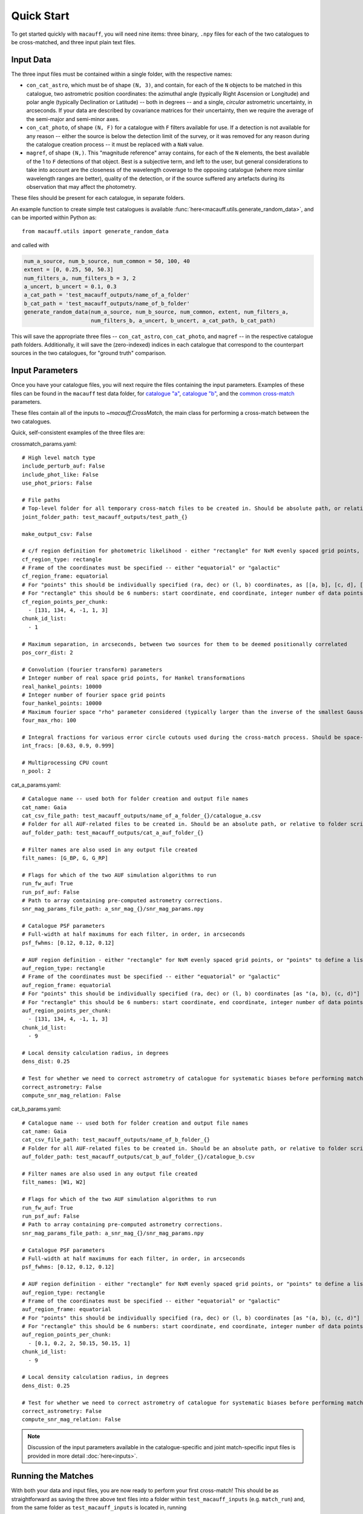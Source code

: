 ***********
Quick Start
***********

To get started quickly with ``macauff``, you will need nine items: three binary, ``.npy`` files for each of the two catalogues to be cross-matched, and three input plain text files.

Input Data
==========

The three input files must be contained within a single folder, with the respective names:

* ``con_cat_astro``, which must be of shape ``(N, 3)``, and contain, for each of the ``N`` objects to be matched in this catalogue, two astrometric position coordinates: the azimuthal angle (typically Right Ascension or Longitude) and polar angle (typically Declination or Latitude) -- both in degrees -- and a single, *circular* astrometric uncertainty, in arcseconds. If your data are described by covariance matrices for their uncertainty, then we require the average of the semi-major and semi-minor axes.

* ``con_cat_photo``, of shape ``(N, F)`` for a catalogue with ``F`` filters available for use. If a detection is not available for any reason -- either the source is below the detection limit of the survey, or it was removed for any reason during the catalogue creation process -- it must be replaced with a ``NaN`` value.

* ``magref``, of shape ``(N,)``. This "magnitude reference" array contains, for each of the ``N`` elements, the best available of the 1 to ``F`` detections of that object. Best is a subjective term, and left to the user, but general considerations to take into account are the closeness of the wavelength coverage to the opposing catalogue (where more similar wavelength ranges are better), quality of the detection, or if the source suffered any artefacts during its observation that may affect the photometry.

These files should be present for each catalogue, in separate folders.

An example function to create simple test catalogues is available :func:`here<macauff.utils.generate_random_data>`, and can be imported within Python as::

    from macauff.utils import generate_random_data

and called with

.. code-block:: python

    num_a_source, num_b_source, num_common = 50, 100, 40
    extent = [0, 0.25, 50, 50.3]
    num_filters_a, num_filters_b = 3, 2
    a_uncert, b_uncert = 0.1, 0.3
    a_cat_path = 'test_macauff_outputs/name_of_a_folder'
    b_cat_path = 'test_macauff_outputs/name_of_b_folder'
    generate_random_data(num_a_source, num_b_source, num_common, extent, num_filters_a,
                         num_filters_b, a_uncert, b_uncert, a_cat_path, b_cat_path)

This will save the appropriate three files -- ``con_cat_astro``, ``con_cat_photo``, and ``magref`` -- in the respective catalogue path folders. Additionally, it will save the (zero-indexed) indices in each catalogue that correspond to the counterpart sources in the two catalogues, for "ground truth" comparison.

Input Parameters
================

Once you have your catalogue files, you will next require the files containing the input parameters. Examples of these files can be found in the ``macauff`` test data folder, for `catalogue "a" <https://raw.githubusercontent.com/macauff/macauff/main/tests/macauff/data/cat_a_params.yaml>`_, `catalogue "b" <https://raw.githubusercontent.com/macauff/macauff/main/tests/macauff/data/cat_b_params.yaml>`_, and the `common cross-match <https://raw.githubusercontent.com/macauff/macauff/main/tests/macauff/data/crossmatch_params.yaml>`_ parameters.

These files contain all of the inputs to `~macauff.CrossMatch`, the main class for performing a cross-match between the two catalogues.

Quick, self-consistent examples of the three files are:

crossmatch_params.yaml::

    # High level match type
    include_perturb_auf: False
    include_phot_like: False
    use_phot_priors: False

    # File paths
    # Top-level folder for all temporary cross-match files to be created in. Should be absolute path, or relative to folder script called in
    joint_folder_path: test_macauff_outputs/test_path_{}

    make_output_csv: False

    # c/f region definition for photometric likelihood - either "rectangle" for NxM evenly spaced grid points, or "points" to define a list of two-point tuple coordinates, separated by a comma
    cf_region_type: rectangle
    # Frame of the coordinates must be specified -- either "equatorial" or "galactic"
    cf_region_frame: equatorial
    # For "points" this should be individually specified (ra, dec) or (l, b) coordinates, as [[a, b], [c, d], [e, f]].
    # For "rectangle" this should be 6 numbers: start coordinate, end coordinate, integer number of data points from start to end (inclusive of both start and end), first for ra/l, then for dec/b (depending on cf_region_type), all separated by spaces
    cf_region_points_per_chunk:
      - [131, 134, 4, -1, 1, 3]
    chunk_id_list:
      - 1

    # Maximum separation, in arcseconds, between two sources for them to be deemed positionally correlated
    pos_corr_dist: 2

    # Convolution (fourier transform) parameters
    # Integer number of real space grid points, for Hankel transformations
    real_hankel_points: 10000
    # Integer number of fourier space grid points
    four_hankel_points: 10000
    # Maximum fourier space "rho" parameter considered (typically larger than the inverse of the smallest Gaussian sigma)
    four_max_rho: 100

    # Integral fractions for various error circle cutouts used during the cross-match process. Should be space-separated floats, in the order of <bright error circle fraction>, <field error circle fraction>, <potential counterpart integral limit>
    int_fracs: [0.63, 0.9, 0.999]

    # Multiprocessing CPU count
    n_pool: 2


cat_a_params.yaml::

    # Catalogue name -- used both for folder creation and output file names
    cat_name: Gaia
    cat_csv_file_path: test_macauff_outputs/name_of_a_folder_{}/catalogue_a.csv
    # Folder for all AUF-related files to be created in. Should be an absolute path, or relative to folder script called in.
    auf_folder_path: test_macauff_outputs/cat_a_auf_folder_{}

    # Filter names are also used in any output file created
    filt_names: [G_BP, G, G_RP]

    # Flags for which of the two AUF simulation algorithms to run
    run_fw_auf: True
    run_psf_auf: False
    # Path to array containing pre-computed astrometry corrections.
    snr_mag_params_file_path: a_snr_mag_{}/snr_mag_params.npy

    # Catalogue PSF parameters
    # Full-width at half maximums for each filter, in order, in arcseconds
    psf_fwhms: [0.12, 0.12, 0.12]

    # AUF region definition - either "rectangle" for NxM evenly spaced grid points, or "points" to define a list of two-point tuple coordinates, separated by a comma
    auf_region_type: rectangle
    # Frame of the coordinates must be specified -- either "equatorial" or "galactic"
    auf_region_frame: equatorial
    # For "points" this should be individually specified (ra, dec) or (l, b) coordinates [as "(a, b), (c, d)"]
    # For "rectangle" this should be 6 numbers: start coordinate, end coordinate, integer number of data points from start to end (inclusive of both start and end), first for ra/l, then for dec/b (depending on auf_region_type), all separated by spaces
    auf_region_points_per_chunk:
      - [131, 134, 4, -1, 1, 3]
    chunk_id_list:
      - 9

    # Local density calculation radius, in degrees
    dens_dist: 0.25

    # Test for whether we need to correct astrometry of catalogue for systematic biases before performing matches
    correct_astrometry: False
    compute_snr_mag_relation: False


cat_b_params.yaml::

    # Catalogue name -- used both for folder creation and output file names
    cat_name: Gaia
    cat_csv_file_path: test_macauff_outputs/name_of_b_folder_{}
    # Folder for all AUF-related files to be created in. Should be an absolute path, or relative to folder script called in.
    auf_folder_path: test_macauff_outputs/cat_b_auf_folder_{}/catalogue_b.csv

    # Filter names are also used in any output file created
    filt_names: [W1, W2]

    # Flags for which of the two AUF simulation algorithms to run
    run_fw_auf: True
    run_psf_auf: False
    # Path to array containing pre-computed astrometry corrections.
    snr_mag_params_file_path: a_snr_mag_{}/snr_mag_params.npy

    # Catalogue PSF parameters
    # Full-width at half maximums for each filter, in order, in arcseconds
    psf_fwhms: [0.12, 0.12, 0.12]

    # AUF region definition - either "rectangle" for NxM evenly spaced grid points, or "points" to define a list of two-point tuple coordinates, separated by a comma
    auf_region_type: rectangle
    # Frame of the coordinates must be specified -- either "equatorial" or "galactic"
    auf_region_frame: equatorial
    # For "points" this should be individually specified (ra, dec) or (l, b) coordinates [as "(a, b), (c, d)"]
    # For "rectangle" this should be 6 numbers: start coordinate, end coordinate, integer number of data points from start to end (inclusive of both start and end), first for ra/l, then for dec/b (depending on auf_region_type), all separated by spaces
    auf_region_points_per_chunk:
      - [0.1, 0.2, 2, 50.15, 50.15, 1]
    chunk_id_list:
      - 9

    # Local density calculation radius, in degrees
    dens_dist: 0.25

    # Test for whether we need to correct astrometry of catalogue for systematic biases before performing matches
    correct_astrometry: False
    compute_snr_mag_relation: False

.. note::
    Discussion of the input parameters available in the catalogue-specific and joint match-specific input files is provided in more detail :doc:`here<inputs>`.

Running the Matches
===================

With both your data and input files, you are now ready to perform your first cross-match! This should be as straightforward as saving the three above text files into a folder within ``test_macauff_inputs`` (e.g. ``match_run``) and, from the same folder as ``test_macauff_inputs`` is located in, running

.. code-block:: python

    if __name__ == '__main__':
        from macauff import CrossMatch
        parameter_file_path = 'test_macauff_inputs'
        cross_match = CrossMatch(path_to_crossmatch_params_file,
                                 path_to_a_params_file, path_to_b_params_file,
                                 use_mpi=False)
        cross_match()

which will save all intermediate match data to the ``joint_folder_path`` parameter in ``joint_file_path`` (``test_macauff_outputs/test_path_9`` if you used the files as given above), and eventually produce a list of indices of matches for the two catalogues. Within Python these can be loaded by calling the original binary files

.. code-block:: python

    import numpy as np
    joint_folder_path = 'test_macauff_outputs/test_path_9'
    a = np.load('{}/con_cat_astro.npy'.format(a_cat_path))
    b = np.load('{}/con_cat_astro.npy'.format(b_cat_path))
    cat_a_match_inds = np.load('{}/ac.npy'.format(joint_folder_path))
    cat_b_match_inds = np.load('{}/bc.npy'.format(joint_folder_path))

    a_matches, b_matches = a[cat_a_match_inds], b[cat_b_match_inds]

You can then, for example, calculate the on-sky separations between these sources

.. code-block:: python

    from macauff.misc_functions_fortran import misc_functions_fortan as mff
    arcsec_seps = np.array([3600 * mff.haversine_wrapper(a_matches[i, 0], b_matches[i, 0],
                            a_matches[i, 1], b_matches[i, 1]) for i in range(len(a_matches))])

..
    Running More Complex Matches
    ============================

    For example cross-matches, including some more advanced features available within ``macauff``, check out the :doc:`Real-World Matching<real_world_matches>` examples.

Documentation
=============

For the full documentation, click :doc:`here<macauff>`.